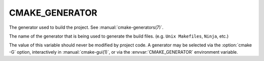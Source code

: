 CMAKE_GENERATOR
---------------

The generator used to build the project.  See :manual:`cmake-generators(7)`.

The name of the generator that is being used to generate the build
files.  (e.g.  ``Unix Makefiles``, ``Ninja``, etc.)

The value of this variable should never be modified by project code.
A generator may be selected via the :option:`cmake -G` option,
interactively in :manual:`cmake-gui(1)`, or via the :envvar:`CMAKE_GENERATOR`
environment variable.
